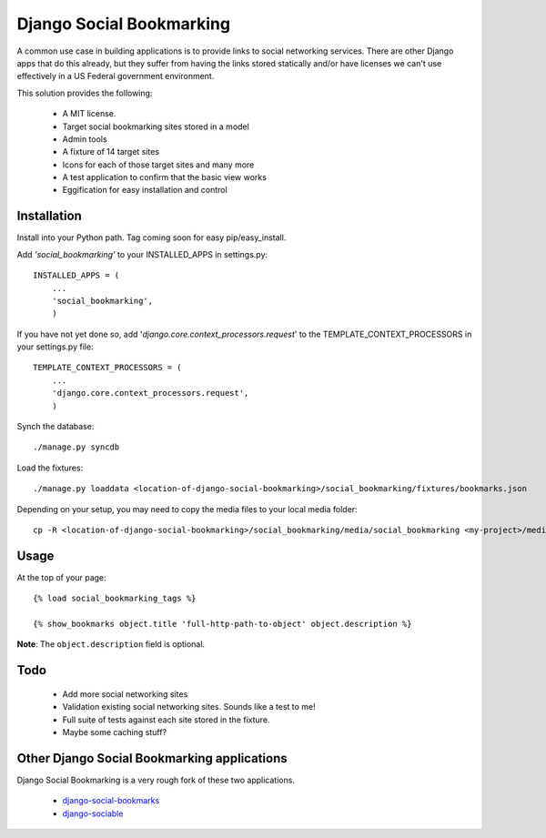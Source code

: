 =========================
Django Social Bookmarking
=========================

A common use case in building applications is to provide links to social 
networking services. There are other Django apps that do this already, but they
suffer from having the links stored statically and/or have licenses we can't use
effectively in a US Federal government environment.

This solution provides the following:

 * A MIT license. 
 * Target social bookmarking sites stored in a model
 * Admin tools 
 * A fixture of 14 target sites
 * Icons for each of those target sites and many more
 * A test application to confirm that the basic view works
 * Eggification for easy installation and control
 
Installation
------------

Install into your Python path. Tag coming soon for easy pip/easy_install.
    
Add *'social_bookmarking'* to your INSTALLED_APPS in settings.py::

    INSTALLED_APPS = (
        ...
        'social_bookmarking',
        )
        
If you have not yet done so, add '*django.core.context_processors.request*'  to 
the TEMPLATE_CONTEXT_PROCESSORS in your settings.py file::

    TEMPLATE_CONTEXT_PROCESSORS = (
        ...
        'django.core.context_processors.request',
        )
        
Synch the database::

    ./manage.py syncdb
    
Load the fixtures::

    ./manage.py loaddata <location-of-django-social-bookmarking>/social_bookmarking/fixtures/bookmarks.json
    
Depending on your setup, you may need to copy the media files to your local 
media folder::

    cp -R <location-of-django-social-bookmarking>/social_bookmarking/media/social_bookmarking <my-project>/media/
    
Usage
-----

At the top of your page::

    {% load social_bookmarking_tags %}
    
    {% show_bookmarks object.title 'full-http-path-to-object' object.description %}
    
**Note**: The ``object.description`` field is optional.

Todo
-----

 * Add more social networking sites
 * Validation existing social networking sites. Sounds like a test to me!
 * Full suite of tests against each site stored in the fixture.
 * Maybe some caching stuff?

Other Django Social Bookmarking applications
--------------------------------------------

Django Social Bookmarking is a very rough fork of these two applications. 

 * `django-social-bookmarks <http://bitbucket.org/trbs/django-social-bookmarks/>`_
 
 * `django-sociable <http://bitbucket.org/kmike/django-sociable/>`_

